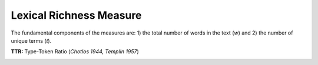 Lexical Richness Measure
------------------------

The fundamental components of the measures are: 1) the total number of words in the text (*w*) and 2) the number of unique terms (*t*). 

**TTR:** Type-Token Ratio (*Chotlos 1944, Templin 1957*)

.. figure:: picture.png
   :scale: 50 %
   :alt: map to buried treasure
   :align: right
   

